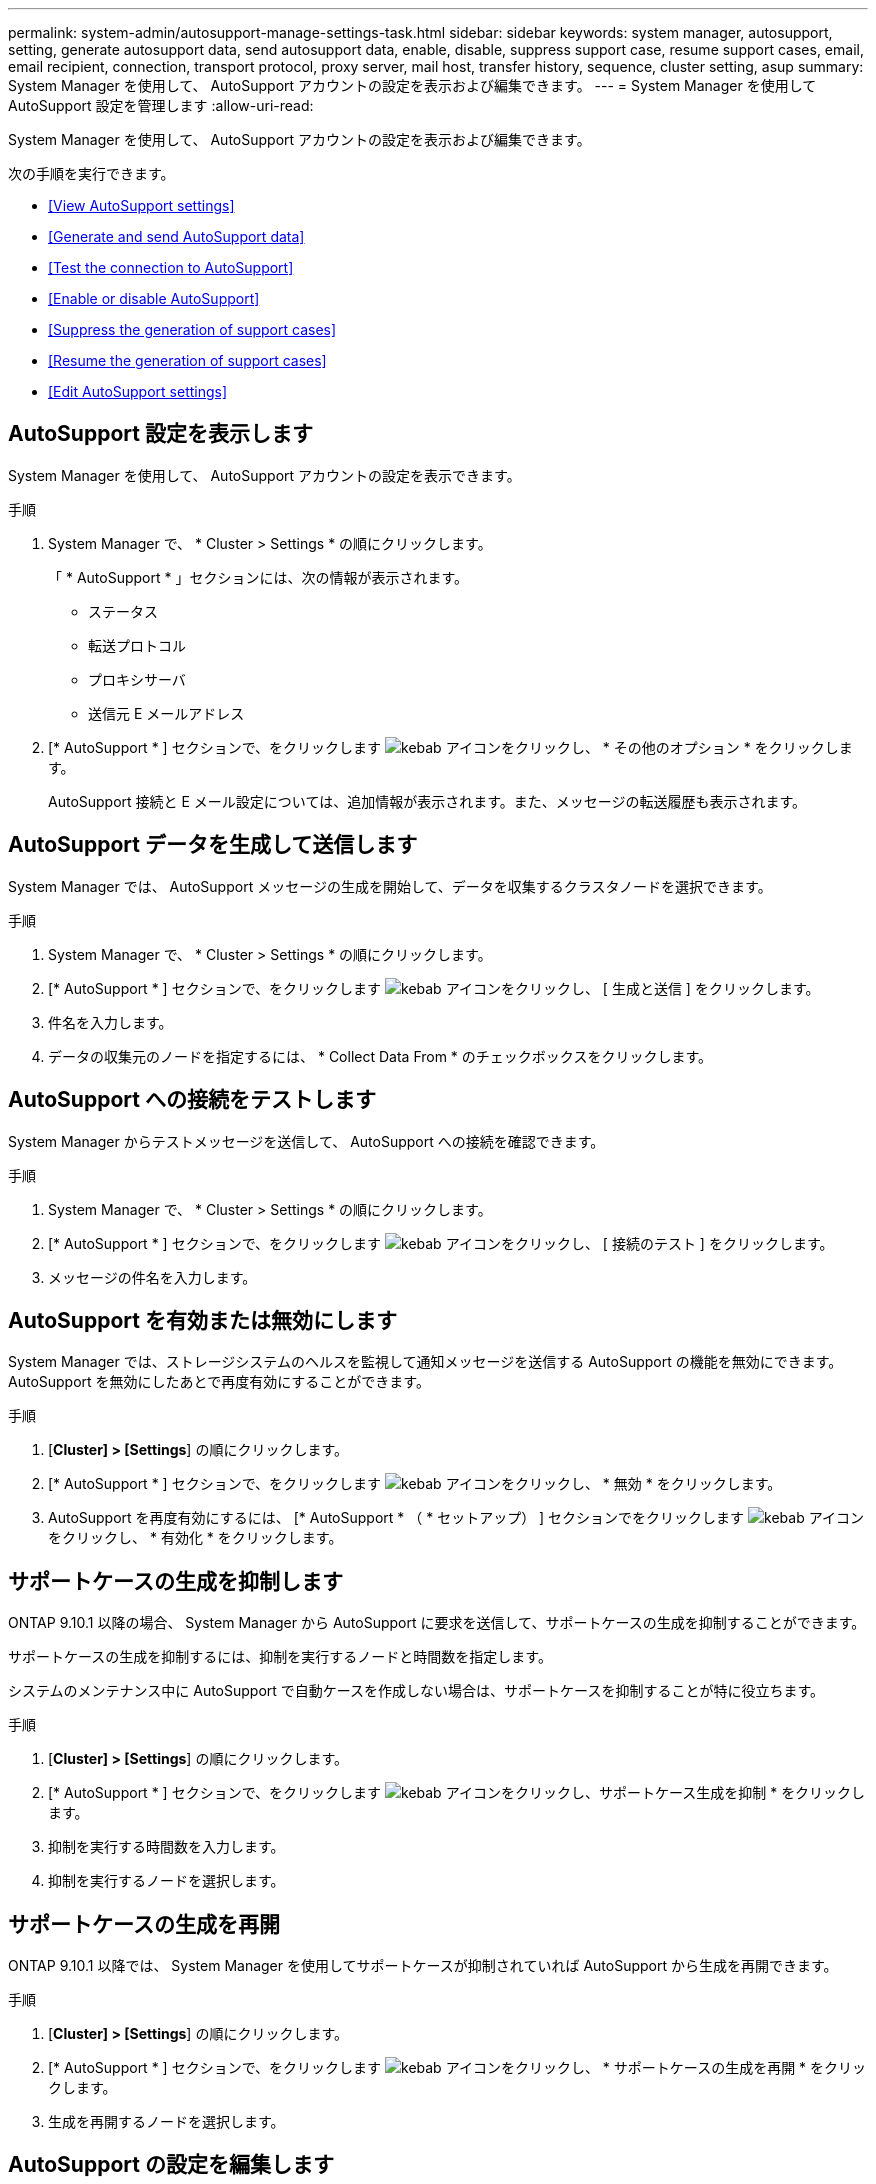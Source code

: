 ---
permalink: system-admin/autosupport-manage-settings-task.html 
sidebar: sidebar 
keywords: system manager, autosupport, setting, generate autosupport data, send autosupport data, enable, disable, suppress support case, resume support cases, email, email recipient, connection, transport protocol, proxy server, mail host, transfer history, sequence, cluster setting, asup 
summary: System Manager を使用して、 AutoSupport アカウントの設定を表示および編集できます。 
---
= System Manager を使用して AutoSupport 設定を管理します
:allow-uri-read: 


[role="lead"]
System Manager を使用して、 AutoSupport アカウントの設定を表示および編集できます。

次の手順を実行できます。

* <<View AutoSupport settings>>
* <<Generate and send AutoSupport data>>
* <<Test the connection to AutoSupport>>
* <<Enable or disable AutoSupport>>
* <<Suppress the generation of support cases>>
* <<Resume the generation of support cases>>
* <<Edit AutoSupport settings>>




== AutoSupport 設定を表示します

System Manager を使用して、 AutoSupport アカウントの設定を表示できます。

.手順
. System Manager で、 * Cluster > Settings * の順にクリックします。
+
「 * AutoSupport * 」セクションには、次の情報が表示されます。

+
** ステータス
** 転送プロトコル
** プロキシサーバ
** 送信元 E メールアドレス


. [* AutoSupport * ] セクションで、をクリックします image:../media/icon_kabob.gif["kebab アイコン"]をクリックし、 * その他のオプション * をクリックします。
+
AutoSupport 接続と E メール設定については、追加情報が表示されます。また、メッセージの転送履歴も表示されます。





== AutoSupport データを生成して送信します

System Manager では、 AutoSupport メッセージの生成を開始して、データを収集するクラスタノードを選択できます。

.手順
. System Manager で、 * Cluster > Settings * の順にクリックします。
. [* AutoSupport * ] セクションで、をクリックします image:../media/icon_kabob.gif["kebab アイコン"]をクリックし、 [ 生成と送信 ] をクリックします。
. 件名を入力します。
. データの収集元のノードを指定するには、 * Collect Data From * のチェックボックスをクリックします。




== AutoSupport への接続をテストします

System Manager からテストメッセージを送信して、 AutoSupport への接続を確認できます。

.手順
. System Manager で、 * Cluster > Settings * の順にクリックします。
. [* AutoSupport * ] セクションで、をクリックします image:../media/icon_kabob.gif["kebab アイコン"]をクリックし、 [ 接続のテスト ] をクリックします。
. メッセージの件名を入力します。




== AutoSupport を有効または無効にします

System Manager では、ストレージシステムのヘルスを監視して通知メッセージを送信する AutoSupport の機能を無効にできます。AutoSupport を無効にしたあとで再度有効にすることができます。

.手順
. [*Cluster] > [Settings*] の順にクリックします。
. [* AutoSupport * ] セクションで、をクリックします image:../media/icon_kabob.gif["kebab アイコン"]をクリックし、 * 無効 * をクリックします。
. AutoSupport を再度有効にするには、 [* AutoSupport * （ * セットアップ） ] セクションでをクリックします image:../media/icon_kabob.gif["kebab アイコン"]をクリックし、 * 有効化 * をクリックします。




== サポートケースの生成を抑制します

ONTAP 9.10.1 以降の場合、 System Manager から AutoSupport に要求を送信して、サポートケースの生成を抑制することができます。

サポートケースの生成を抑制するには、抑制を実行するノードと時間数を指定します。

システムのメンテナンス中に AutoSupport で自動ケースを作成しない場合は、サポートケースを抑制することが特に役立ちます。

.手順
. [*Cluster] > [Settings*] の順にクリックします。
. [* AutoSupport * ] セクションで、をクリックします image:../media/icon_kabob.gif["kebab アイコン"]をクリックし、サポートケース生成を抑制 * をクリックします。
. 抑制を実行する時間数を入力します。
. 抑制を実行するノードを選択します。




== サポートケースの生成を再開

ONTAP 9.10.1 以降では、 System Manager を使用してサポートケースが抑制されていれば AutoSupport から生成を再開できます。

.手順
. [*Cluster] > [Settings*] の順にクリックします。
. [* AutoSupport * ] セクションで、をクリックします image:../media/icon_kabob.gif["kebab アイコン"]をクリックし、 * サポートケースの生成を再開 * をクリックします。
. 生成を再開するノードを選択します。




== AutoSupport の設定を編集します

System Manager を使用して、 AutoSupport アカウントの接続や E メールの設定を変更することができます。

.手順
. [*Cluster] > [Settings*] の順にクリックします。
. [* AutoSupport * ] セクションで、をクリックします image:../media/icon_kabob.gif["kebab アイコン"]をクリックし、 * その他のオプション * をクリックします。
. [ * 接続 * ] セクションまたは [ * 電子メール * ] セクションで、をクリックします image:../media/icon_edit.gif["編集アイコン"] どちらかのセクションの設定を変更します。

